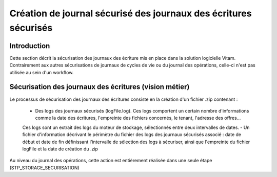 Création de journal sécurisé des journaux des écritures sécurisés
#################################################################

Introduction
============

Cette section décrit la sécurisation des journaux des écriture mis en place dans la solution logicielle Vitam. Contrairement aux autres sécurisations de journaux de cycles de vie ou du journal des opérations, celle-ci n'est pas utilisée au sein d'un workflow.

Sécurisation des journaux des écritures (vision métier)
=======================================================

Le processus de sécurisation des journaux des écritures consiste en la création d'un fichier .zip contenant :

	- Des logs des journaux sécurisés (logFile.log). Ces logs comportent un certain nombre d'informations comme la date des écritures, l'empreinte des fichiers concernés, le tenant, l'adresse des offres...
	Ces logs sont un extrait des logs du moteur de stockage, sélectionnés entre deux intervalles de dates.
	- Un fichier d'information décrivant le périmètre du fichier des logs des journaux sécurisés associé : date de début et date de fin définissant l'intervalle de sélection des logs à sécuriser, ainsi que l'empreinte du fichier logFile et la date de création du .zip

Au niveau du journal des opérations, cette action est entièrement réalisée dans une seule étape (STP_STORAGE_SECURISATION)
